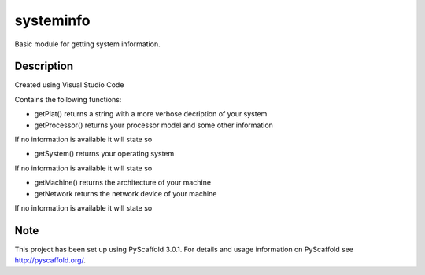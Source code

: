 ==========
systeminfo
==========


Basic module for getting system information.


Description
===========

Created using Visual Studio Code 

Contains the following functions:

- getPlat() returns a string with a more verbose decription of your system

- getProcessor() returns your processor model and some other information
If no information is available it will state so

- getSystem() returns your operating system
If no information is available it will state so 

- getMachine() returns the architecture of your machine

- getNetwork returns the network device of your machine
If no information is available it will state so

Note
====

This project has been set up using PyScaffold 3.0.1. For details and usage
information on PyScaffold see http://pyscaffold.org/.
